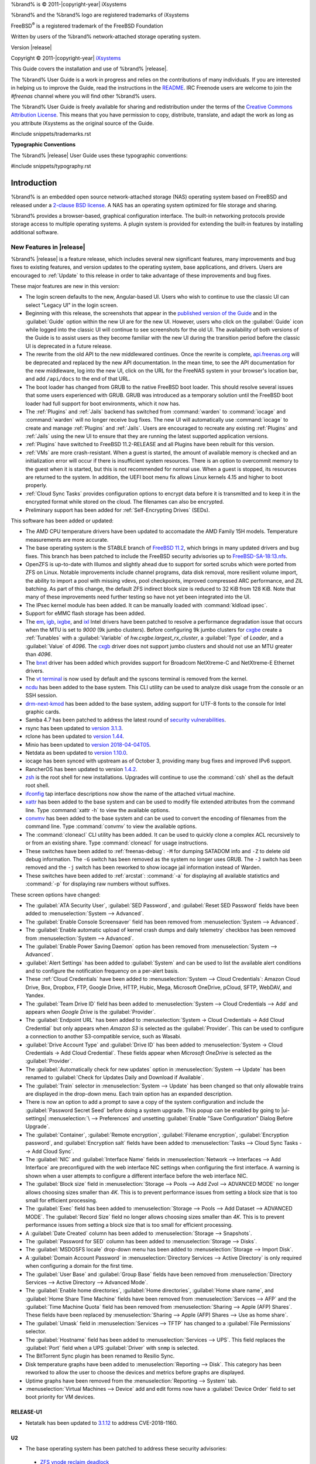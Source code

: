 %brand% is © 2011-|copyright-year| iXsystems

%brand% and the %brand% logo are registered trademarks of iXsystems

FreeBSD\ :sup:`®` is a registered trademark of the FreeBSD Foundation

Written by users of the %brand% network-attached storage operating
system.

Version |release|

Copyright © 2011-|copyright-year|
`iXsystems <https://www.ixsystems.com/>`__


.. raw:: latex

   \par--TABLEOFCONTENTS--\par
   \pagestyle{frontmatter}
   \section*{Welcome}\addcontentsline{toc}{section}{Welcome}


This Guide covers the installation and use of %brand% |release|.

The %brand% User Guide is a work in progress and relies on the
contributions of many individuals. If you are interested in helping us
to improve the Guide, read the instructions in the `README
<https://github.com/freenas/freenas-docs/blob/master/README.md>`__.
IRC Freenode users are welcome to join the *#freenas* channel
where you will find other %brand% users.

The %brand% User Guide is freely available for sharing and
redistribution under the terms of the
`Creative Commons Attribution
License <https://creativecommons.org/licenses/by/3.0/>`__.
This means that you have permission to copy, distribute, translate,
and adapt the work as long as you attribute iXsystems as the original
source of the Guide.


#include snippets/trademarks.rst


.. raw:: latex

   \pagebreak
   \section*{Typographic Conventions}
   \addcontentsline{toc}{section}{Typographic Conventions}


**Typographic Conventions**

The %brand% |release| User Guide uses these typographic conventions:


#include snippets/typography.rst


.. raw:: latex

   \pagestyle{frontmatter}


.. _Introduction:

Introduction
============

.. raw:: latex

   \pagestyle{normal}

%brand% is an embedded open source network-attached storage (NAS)
operating system based on FreeBSD and released under a
`2-clause BSD license
<https://opensource.org/licenses/BSD-2-Clause>`__.
A NAS has an operating system optimized for file storage and sharing.

%brand% provides a browser-based, graphical configuration interface.
The built-in networking protocols provide storage access to multiple
operating systems. A plugin system is provided for extending the
built-in features by installing additional software.


.. _New Features in |release|:

New Features in |release|
-------------------------

%brand%  |release| is a feature release, which includes several new
significant features, many improvements and bug fixes to existing
features, and version updates to the operating system, base
applications, and drivers. Users are encouraged to :ref:`Update` to
this release in order to take advantage of these improvements and bug
fixes.

These major features are new in this version:

* The login screen defaults to the new, Angular-based UI. Users who wish
  to continue to use the classic UI can select "Legacy UI" in the login
  screen.

* Beginning with this release, the screenshots that appear in the
  `published version of the Guide <http://doc.freenas.org/11.2/freenas.html>`__
  and in the :guilabel:`Guide` option within the new UI are for the new UI.
  However, users who click on the :guilabel:`Guide` icon while logged
  into the classic UI will continue to see screenshots for the old UI.
  The availability of both versions of the Guide is to assist users as
  they become familiar with the new UI during the transition period
  before the classic UI is deprecated in a future release.

* The rewrite from the old API to the new middlewared continues. Once
  the rewrite is complete, `api.freenas.org <http://api.freenas.org/>`__
  will be deprecated and replaced by the new API documentation. In the
  mean time, to see the API documentation for the new middleware, log
  into the new UI, click on the URL for the FreeNAS system in your
  browser's location bar, and add :literal:`/api/docs` to the end of
  that URL.

* The boot loader has changed from GRUB to the native FreeBSD boot
  loader. This should resolve several issues that some users experienced
  with GRUB. GRUB was introduced as a temporary solution until the
  FreeBSD boot loader had full support for boot environments, which it
  now has.

* The :ref:`Plugins` and :ref:`Jails` backend has switched from
  :command:`warden` to :command:`iocage` and :command:`warden` will no
  longer receive bug fixes. The new UI will automatically use
  :command:`iocage` to create and manage :ref:`Plugins` and :ref:`Jails`.
  Users are encouraged to recreate any existing :ref:`Plugins` and
  :ref:`Jails` using the new UI to ensure that they are running the
  latest supported application versions.

* :ref:`Plugins` have switched to FreeBSD 11.2-RELEASE and all Plugins
  have been rebuilt for this version.

* :ref:`VMs` are more crash-resistant. When a guest is started, the
  amount of available memory is checked and an initialization error will
  occur if there is insufficient system resources. There is an option to
  overcommit memory to the guest when it is started, but this is not
  recommended for normal use. When a guest is stopped, its resources are
  returned to the system. In addition, the UEFI boot menu fix allows
  Linux kernels 4.15 and higher to boot properly.

* :ref:`Cloud Sync Tasks` provides configuration options to encrypt data
  before it is transmitted and to keep it in the encrypted format while
  stored on the cloud. The filenames can also be encrypted.

* Preliminary support has been added for :ref:`Self-Encrypting Drives`
  (SEDs).


This software has been added or updated:

* The AMD CPU temperature drivers have been updated to accomadate the
  AMD Family 15H models. Temperature measurements are more accurate.

* The base operating system is the STABLE branch of
  `FreeBSD 11.2 <https://www.freebsd.org/releases/11.2R/announce.html>`__,
  which brings in many updated drivers and bug fixes. This branch has
  been patched to include the FreeBSD security advisories up to
  `FreeBSD-SA-18:13.nfs <https://www.freebsd.org/security/advisories/FreeBSD-SA-18:13.nfs.asc>`__.

* OpenZFS is up-to-date with Illumos and slightly ahead due to support
  for sorted scrubs which were ported from ZFS on Linux. Notable
  improvements include channel programs, data disk removal, more
  resilient volume import, the ability to import a pool with missing
  vdevs, pool checkpoints, improved compressed ARC performance, and ZIL
  batching. As part of this change, the default ZFS indirect block size
  is reduced to 32 KiB from 128 KiB. Note that many of these
  improvements need further testing so have not yet been integrated into
  the UI.

* The IPsec kernel module has been added. It can be manually loaded with
  :command:`kldload ipsec`.

* Support for eMMC flash storage has been added.

* The
  `em <https://www.freebsd.org/cgi/man.cgi?query=em&apropos=0&sektion=4>`__,
  `igb <https://www.freebsd.org/cgi/man.cgi?query=igb&apropos=0&sektion=4>`__,
  `ixgbe <https://www.freebsd.org/cgi/man.cgi?query=ixgbe&apropos=0&sektion=4>`__,
  and `ixl <https://www.freebsd.org/cgi/man.cgi?query=ixl&apropos=0&sektion=4>`__
  Intel drivers have been patched to resolve a performance degradation issue
  that occurs when the MTU is set to *9000* (9k jumbo clusters).
  Before configuring 9k jumbo clusters for
  `cxgbe <https://www.freebsd.org/cgi/man.cgi?query=cxgbe&apropos=0&sektion=4>`__
  create a :ref:`Tunables` with  a
  :guilabel:`Variable` of *hw.cxgbe.largest_rx_cluster*,
  a :guilabel:`Type` of *Loader*, and a :guilabel:`Value` of *4096*.
  The
  `cxgb <https://www.freebsd.org/cgi/man.cgi?query=cxgb&apropos=0&sektion=4>`__
  driver does not support jumbo clusters and should not use an MTU greater
  than *4096*.

* The `bnxt <https://www.freebsd.org/cgi/man.cgi?query=bnxt>`__ driver
  has been added which provides support for Broadcom NetXtreme-C and
  NetXtreme-E Ethernet drivers.

* The `vt terminal
  <https://www.freebsd.org/cgi/man.cgi?query=vt&sektion=4&manpath=FreeBSD+11.2-RELEASE+and+Ports>`__
  is now used by default and the syscons terminal is removed from the
  kernel.

* `ncdu <https://dev.yorhel.nl/ncdu>`__ has been added to the base
  system. This CLI utility can be used to analyze disk usage from the
  console or an SSH session.

* `drm-next-kmod <https://www.freshports.org/graphics/drm-next-kmod/>`__
  has been added to the base system, adding support for UTF-8 fonts to
  the console for Intel graphic cards.

* Samba 4.7 has been patched to address the latest round of
  `security vulnerabilities <https://www.samba.org/samba/latest_news.html#4.9.3>`__.

* rsync has been updated to
  `version 3.1.3 <https://download.samba.org/pub/rsync/src/rsync-3.1.3-NEWS>`__.

* rclone has been updated to
  `version 1.44 <https://rclone.org/changelog/#v1-44-2018-10-15>`__.

* Minio has been updated to
  `version 2018-04-04T05 <https://github.com/minio/minio/releases/tag/RELEASE.2018-04-04T05-20-54Z>`__.

* Netdata as been updated to
  `version 1.10.0 <https://github.com/firehol/netdata/releases/tag/v1.10.0>`__.

* iocage has been synced with upstream as of October 3, providing many
  bug fixes and improved IPv6 support.

* RancherOS has been updated to version
  `1.4.2 <https://github.com/rancher/os/releases/tag/v1.4.2>`__.

* `zsh <http://www.zsh.org/>`__ is the root shell for new installations.
  Upgrades will continue to use the :command:`csh` shell as the default
  root shell.

* `ifconfig <https://www.freebsd.org/cgi/man.cgi?query=ifconfig>`__ tap
  interface descriptions now show the name of the attached virtual
  machine.

* `xattr <https://github.com/xattr/xattr>`__ has been added to the base
  system and can be used to modify file extended attributes from the
  command line. Type :command:`xattr -h` to view the available options.

* `convmv <https://www.j3e.de/linux/convmv/man/>`__ has been added to
  the base system and can be used to convert the encoding of filenames
  from the command line. Type :command:`convmv` to view the available
  options.

* The :command:`cloneacl` CLI utility has been added. It can be used to
  quickly clone a complex ACL recursively to or from an existing share.
  Type :command:`cloneacl` for usage instructions.

* These switches have been added to :ref:`freenas-debug`:
  :literal:`-M` for dumping SATADOM info and :literal:`-Z` to delete
  old debug information. The :literal:`-G` switch has been removed as
  the system no longer uses GRUB. The :literal:`-J` switch has been
  removed and the :literal:`-j` switch has been
  reworked to show iocage jail information instead of Warden.

* These switches have been added to :ref:`arcstat`: :command:`-a` for
  displaying all available statistics and :command:`-p` for displaying
  raw numbers without suffixes.

These screen options have changed:

* The :guilabel:`ATA Security User`, :guilabel:`SED Password`, and
  :guilabel:`Reset SED Password` fields have been added to
  :menuselection:`System --> Advanced`.

* The :guilabel:`Enable Console Screensaver` field has been removed
  from
  :menuselection:`System --> Advanced`.

* The :guilabel:`Enable automatic upload of kernel crash dumps and
  daily telemetry` checkbox has been removed from
  :menuselection:`System --> Advanced`.

* The :guilabel:`Enable Power Saving Daemon` option has been
  removed from :menuselection:`System --> Advanced`.

* :guilabel:`Alert Settings` has been added to :guilabel:`System` and
  can be used to list the available alert conditions and to configure
  the notification frequency on a per-alert basis.

*  These :ref:`Cloud Credentials` have been added to
   :menuselection:`System --> Cloud Credentials`: Amazon Cloud Drive,
   Box, Dropbox, FTP, Google Drive, HTTP, Hubic, Mega, Microsoft
   OneDrive, pCloud, SFTP, WebDAV, and Yandex.

* The :guilabel:`Team Drive ID` field has been added to
  :menuselection:`System --> Cloud Credentials --> Add`
  and appears when *Google Drive* is the :guilabel:`Provider`.

* The :guilabel:`Endpoint URL` has been added to
  :menuselection:`System -> Cloud Credentials -> Add Cloud Credential`
  but only appears when *Amazon S3* is selected as the
  :guilabel:`Provider`. This can be used to configure a connection to
  another S3-compatible service, such as Wasabi.

* :guilabel:`Drive Account Type` and :guilabel:`Drive ID`  has been
  added to
  :menuselection:`System -> Cloud Credentials -> Add Cloud Credential`.
  These fields appear when *Microsoft OneDrive* is selected as the
  :guilabel:`Provider`.

* The :guilabel:`Automatically check for new updates` option in
  :menuselection:`System --> Update` has been renamed to
  :guilabel:`Check for Updates Daily and Download if Available`.

* The :guilabel:`Train` selector in
  :menuselection:`System --> Update` has been changed so that only
  allowable trains are displayed in the drop-down menu. Each train
  option has an expanded description.

* There is now an option to add a prompt to save a copy of the system
  configuration and include the :guilabel:`Password Secret Seed` before
  doing a system upgrade. This popup can be enabled by going to
  |ui-settings| :menuselection:`\  --> Preferences` and unsetting
  :guilabel:`Enable "Save Configuration" Dialog Before Upgrade`.

* The :guilabel:`Container`, :guilabel:`Remote encryption`,
  :guilabel:`Filename encryption`, :guilabel:`Encryption password`, and
  :guilabel:`Encryption salt` fields have been added to
  :menuselection:`Tasks --> Cloud Sync Tasks --> Add Cloud Sync`.

* The :guilabel:`NIC` and :guilabel:`Interface Name` fields in
  :menuselection:`Network --> Interfaces --> Add Interface`
  are preconfigured with the web interface NIC settings when configuring
  the first interface. A warning is shown when a user attempts to
  configure a different interface before the web interface NIC.

* The :guilabel:`Block size` field in
  :menuselection:`Storage --> Pools --> Add Zvol --> ADVANCED MODE`
  no longer allows choosing sizes smaller than *4K*. This is to prevent
  performance issues from setting a block size that is too small for
  efficient processing.

* The :guilabel:`Exec` field has been added to
  :menuselection:`Storage --> Pools --> Add Dataset --> ADVANCED MODE`.
  The :guilabel:`Record Size` field no longer allows choosing sizes
  smaller than *4K*. This is to prevent performance issues from
  setting a block size that is too small for efficient processing.

* A :guilabel:`Date Created` column has been added to
  :menuselection:`Storage --> Snapshots`.

* The :guilabel:`Password for SED` column has been added to
  :menuselection:`Storage --> Disks`.

* The :guilabel:`MSDOSFS locale` drop-down menu has been added to
  :menuselection:`Storage --> Import Disk`.

* A :guilabel:`Domain Account Password` in
  :menuselection:`Directory Services --> Active Directory`
  is only required when configuring a domain for
  the first time.

* The :guilabel:`User Base` and :guilabel:`Group Base` fields have
  been removed from
  :menuselection:`Directory Services --> Active Directory --> Advanced Mode`.

* The :guilabel:`Enable home directories`, :guilabel:`Home directories`,
  :guilabel:`Home share name`, and :guilabel:`Home Share Time Machine`
  fields have been removed from :menuselection:`Services --> AFP` and
  the :guilabel:`Time Machine Quota` field has been removed from
  :menuselection:`Sharing --> Apple (AFP) Shares`. These fields have
  been replaced by
  :menuselection:`Sharing --> Apple (AFP) Shares --> Use as home share`.

* The :guilabel:`Umask` field in :menuselection:`Services --> TFTP` has
  changed to a :guilabel:`File Permissions` selector.

* The :guilabel:`Hostname` field has been added to
  :menuselection:`Services --> UPS`. This field replaces the
  :guilabel:`Port` field when a UPS :guilabel:`Driver` with
  :literal:`snmp` is selected.

* The BitTorrent Sync plugin has been renamed to Resilio Sync.

* Disk temperature graphs have been added to
  :menuselection:`Reporting --> Disk`.
  This category has been reworked to allow the user to choose the
  devices and metrics before graphs are displayed.

* Uptime graphs have been removed from the
  :menuselection:`Reporting --> System` tab.

* :menuselection:`Virtual Machines --> Device` add and edit forms now
  have a :guilabel:`Device Order` field to set boot priority for VM
  devices.

RELEASE-U1
~~~~~~~~~~

* Netatalk has been updated to
  `3.1.12 <https://nvd.nist.gov/vuln/detail/CVE-2018-1160>`__ to address
  CVE-2018-1160.

U2
~~

* The base operating system has been patched to address these security
  advisories:

 * `ZFS vnode reclaim deadlock <https://www.freebsd.org/security/advisories/FreeBSD-EN-18%3A18.zfs.asc>`__
 * `Insufficient bounds checking in bhyve(8) device model <https://www.freebsd.org/security/advisories/FreeBSD-SA-18:14.bhyve.asc>`__
 * `sqlite update <https://www.freebsd.org/security/advisories/FreeBSD-EN-19%3A03.sqlite.asc>`__
 * `Timezone database information update <https://www.freebsd.org/security/advisories/FreeBSD-EN-19%3A04.tzdata.asc>`__
 * `kqueue race condition and kernel panic <https://www.freebsd.org/security/advisories/FreeBSD-EN-19%3A05.kqueue.asc>`__
 * `System call kernel data register leak <https://www.freebsd.org/security/advisories/FreeBSD-SA-19%3A01.syscall.asc>`__

* The `mlx5ib(4) <https://www.freebsd.org/cgi/man.cgi?query=mlx5ib>`__
  driver for the Mellanox ConnectX-4 family of infiniband drivers has
  been added.

* Samba has been updated to
  `4.9.4 <https://www.samba.org/samba/history/samba-4.9.4.html>`__ which
  is the current stable release receiving new features. This version bump
  provides significant performance improvements as well as improved Time
  Machine support. This deprecates the dfs_samba4, fake_acls, skel_opaque,
  skel_transparent, and snapper modules which have been removed from
  :menuselection:`Sharing --> Windows (SMB) Shares --> ADD --> ADVANCED MODE --> VFS Objects`.

* OpenSSL has been updated to
  `1.0.2q <https://www.openssl.org/news/vulnerabilities-1.0.2.html>`__
  to address CVE-2018-5407.

* curl has been updated to
  `7.62.0 <https://curl.haxx.se/changes.html#7_62_0>`__ to address
  security vulnerabilities.

* Pool widgets in the
  :menuselection:`Dashboard`
  now change color to reflect the current pool status.

* Help text can now be pinned to the screen, remaining visible when
  the cursor moves from the help icon.

* :guilabel:`Disable Endpoint Region` and
  :guilabel:`Use Signature Version 2` checkboxes have been added to
  :menuselection:`System --> Cloud Credentials --> Add Cloud Credential`
  when *Amazon S3* is chosen as the :guilabel:`Provider`.

* The :guilabel:`Reboot After Update` checkbox has been added to
  :menuselection:`System --> Update --> Manual Update`
* A |ui-browse| option displays with the :guilabel:`Folder` field in
  :menuselection:`Tasks --> Cloud Sync Tasks --> ADD`.
  This allows browsing through the connected :guilabel:`Credential`
  remote filesystem.

* Rollback for any dataset snapshot is supported in
  :menuselection:`Storage --> Snapshots`.

* The :guilabel:`ixnas` VFS module has been added to and the
  :guilabel:`aio_pthread` VFS module has been removed from
  :menuselection:`Sharing --> Windows (SMB) --> VFS Objects`.

* The :guilabel:`Time Machine` field has been added to
  :menuselection:`Sharing --> Windows (SMB) Shares --> Add`.

* An :guilabel:`NAA` column has been added to
  :menuselection:`Sharing --> Block (iSCSI) --> Extents`.

* The :guilabel:`Enable SMB1 support` checkbox has been added to
  :menuselection:`Services --> SMB`.

* An :guilabel:`ADVANCED PLUGIN INSTALLATION` option has been added to
  :menuselection:`Plugins --> Available --> Install`. This allows
  full plugin jail customization before plugin installation.

* The :guilabel:`allow_mlock`, :guilabel:`vnet_interfaces`,
  :guilabel:`hostid_strict_check`, and :guilabel:`allow_tun` fields have
  been added to the
  :menuselection:`Jails --> Add --> Advanced Jail Creation`
  and
  :menuselection:`Jails --> Edit`
  forms.

* The :guilabel:`ARC Size` graph in
  :menuselection:`Reporting`
  now shows the compressed physical L2ARC size.

* The :literal:`openipmi` package and
  :file:`usr/local/lib/collectd/ipmi.so` have been removed to disable
  the non-functional collectd IPMI plugin.

* The :guilabel:`Wait to Boot` field in
  :menuselection:`Virtual Machines --> Devices --> VNC Device --> Edit`
  has been renamed to :guilabel:`Delay VM Boot until VNC Connects`.

* An :ref:`Alert` for
  `syslog-ng <https://www.freebsd.org/cgi/man.cgi?query=syslog-ng>`__
  stopping has been added to
  :menuselection:`System --> Alert Settings`.

U3
~~

* ZeroTier has been updated to
  `1.2.12 <https://github.com/zerotier/ZeroTierOne/blob/master/RELEASE-NOTES.md>`__.

* The :guilabel:`Confirm Password` field has been removed from
  :menuselection:`System --> Email`.

* A |ui-refresh| button has been added to
  :menuselection:`System --> Update`.

* The :guilabel:`Multipaths` page has been added to
  :menuselection:`Storage`.
  This page only appears when compatible hardware is detected.

* The chosen snapshot name and creation date has been added to the
  rollback warning dialog in
  :menuselection:`Storage --> Snapshots -->` |ui-options|
  :menuselection:`\ --> Rollback`.

* The :guilabel:`Pool` column has been removed from
  :menuselection:`Storage --> Disks`.

* Setting :guilabel:`Enable AD Monitoring` in
  :menuselection:`Directory Services --> Active Directory`
  now prevents modifying
  :menuselection:`Services --> Domain Controller`.

* The :guilabel:`shadow_copy_zfs` VFS object has replaced the
  :guilabel:`shadow_copy_test` object in
  :menuselection:`Sharing --> Windows (SMB) Shares --> ADD --> ADVANCED MODE`.

* The :guilabel:`Host` field has been added to
  :menuselection:`Services --> TFTP`.

* :menuselection:`Jails` displays a DHCP prefix before the
  :guilabel:`IPv4 Address` for DHCP-enabled Plugins and Jails.

* :guilabel:`CPU Temperature` graphs have been added to
  :menuselection:`Reporting --> CPU`.

* Activity graphs have been updated to report Megabytes/s in
  :menuselection:`Reporting --> Network`.

* :guilabel:`Restart` has been added to the |ui-options| menu for a
  running VM in
  :menuselection:`Virtual Machines`.

* The :guilabel:`State` column of :menuselection:`Virtual Machines` has
  changed to a start/stop slider. Hover over the slider to view the
  current state.

* The :guilabel:`Autostart` column has been added to
  :menuselection:`Virtual Machines`.

* The :guilabel:`Raw filename password` field has been added to
  |dockerhost| :guilabel:`Storage File` options in
  :menuselection:`Virtual Machines --> ADD`.

* The :guilabel:`Bind` drop-down menu has been added to
  :menuselection:`Virtual Machines --> ADD` and to
  :menuselection:`Virtual Machines --> Devices --> VNC --> Edit`.


U4
~~

* Samba has been patched to address
  `CVE-2019-3880 <https://www.samba.org/samba/security/CVE-2019-3880.html>`__.

* Python has been updated to
  `2.7.15 <https://www.python.org/downloads/release/python-2715/>`__ to
  address multiple CVEs.

* Apache has been updated to
  `2.4.39 <https://www.apachelounge.com/Changelog-2.4.html>`__ to
  address multiple CVEs.

* wget has been updated to
  `1.20.3 <http://lists.gnu.org/archive/html/info-gnu/2019-04/msg00001.html>`__
  to address a buffer overflow vulnerability.

* convmv has been updated to
  `2.05 <https://svnweb.freebsd.org/ports?view=revision&revision=493773>`__
  which adds support for NFC/NFD conversion on APFS volumes.

* ladvd has been updated to 
  `1.1.2 <https://github.com/sspans/ladvd/compare/v1.1.1...v1.1.2>`__,
  which adds LLDP support to lagg interfaces.

* rrdtool has been updated to 
  `1.7.1 <https://github.com/oetiker/rrdtool-1.x/releases>`__.

* The help box |help-pin| icon now changes to |help-unpin| when the help
  box is pinned to the screen.

* The :literal:`hw.vga.acpi_ignore_no_vga=1` tunable has been added to
  :file:`loader.conf`. See
  `vt(4) <https://www.freebsd.org/cgi/man.cgi?query=vt>`__.

* The :guilabel:`Update` option has replaced :guilabel:`Upgrade` in
  :menuselection:`Plugins --> Installed -->` |ui-options|.

* The :guilabel:`Administrators Group` drop-down menu has been added to
  :menuselection:`Services --> SMB`.

* Saving a new configuration in
  :menuselection:`Services --> UPS`
  now also requires values for the :guilabel:`Identifier`,
  :guilabel:`Shutdown Command`, :guilabel:`Monitor User`, and
  :guilabel:`Monitor Password` fields.


.. _Path and Name Lengths:

Path and Name Lengths
---------------------

#include snippets/pathlengths.rst


.. index:: Hardware Recommendations
.. _Hardware Recommendations:

Hardware Recommendations
------------------------

%brand% |release| is based on FreeBSD 11.2 and supports the same
hardware found in the
`FreeBSD Hardware Compatibility List
<https://www.freebsd.org/releases/11.2R/hardware.html>`__.
Supported processors are listed in section
`2.1 amd64
<https://www.freebsd.org/releases/11.2R/hardware.html#proc>`__.
%brand% is only available for 64-bit processors. This architecture is
called *amd64* by AMD and *Intel 64* by Intel.

.. note:: %brand% boots from a GPT partition. This means that the
   system BIOS must be able to boot using either the legacy BIOS
   firmware interface or EFI.

Actual hardware requirements vary depending on the usage of the
%brand% system. This section provides some starter guidelines. The
`FreeNAS® Hardware Forum
<https://forums.freenas.org/index.php?forums/hardware.18/>`__
has performance tips from %brand% users and is a place to post
questions regarding the hardware best suited to meet specific
requirements.
`Hardware Recommendations
<https://forums.freenas.org/index.php?resources/hardware-recommendations-guide.12/>`__
gives detailed recommendations for system components, with the
`FreeNAS® Quick Hardware Guide
<https://forums.freenas.org/index.php?resources/freenas%C2%AE-quick-hardware-guide.7/>`__
providing short lists of components for various configurations.
`Building, Burn-In, and Testing your FreeNAS® system
<https://forums.freenas.org/index.php?threads/building-burn-in-and-testing-your-freenas-system.17750/>`__
has detailed instructions on testing new hardware.


.. _RAM:

RAM
~~~

The best way to get the most out of a %brand% system is to install
as much RAM as possible. More RAM allows ZFS to provide better
performance. The
`FreeNAS® Forums <https://forums.freenas.org/index.php>`__
provide anecdotal evidence from users on how much performance can be
gained by adding more RAM.

General guidelines for RAM:

* **A minimum of 8 GiB of RAM is required.**

  Additional features require additional RAM, and large amounts of
  storage require more RAM for cache. An old, somewhat overstated
  guideline is 1 GiB of RAM per terabyte of disk capacity.

* To use Active Directory with many users, add an additional 2 GiB of
  RAM for the winbind internal cache.

* For iSCSI, install at least 16 GiB of RAM if performance is not
  critical, or at least 32 GiB of RAM if good performance is a
  requirement.

* :ref:`Jails` are very memory-efficient, but can still use memory
  that would otherwise be available for ZFS. If the system will be
  running many jails, or a few resource-intensive jails, adding 1 to 4
  additional gigabytes of RAM can be helpful. This memory is shared by
  the host and will be used for ZFS when not being used by jails.

* :ref:`Virtual Machines <VMs>` require additional RAM beyond any
  amounts listed here. Memory used by virtual machines is not
  available to the host while the VM is running, and is not included
  in the amounts described above. For example, a system that will be
  running two VMs that each need 1 GiB of RAM requires an additional 2
  GiB of RAM.

* When installing %brand% on a headless system, disable the shared
  memory settings for the video card in the BIOS.

* For ZFS deduplication, ensure the system has at least 5 GiB of RAM
  per terabyte of storage to be deduplicated.


If the hardware supports it, install ECC RAM. While more expensive,
ECC RAM is highly recommended as it prevents in-flight corruption of
data before the error-correcting properties of ZFS come into play,
thus providing consistency for the checksumming and parity
calculations performed by ZFS. If your data is important, use ECC RAM.
This
`Case Study
<http://research.cs.wisc.edu/adsl/Publications/zfs-corruption-fast10.pdf>`__
describes the risks associated with memory corruption.

Do not use %brand% to store data without at least 8 GiB of RAM. Many
users expect %brand% to function with less memory, just at reduced
performance.  The bottom line is that these minimums are based on
feedback from many users. Requests for help in the forums or IRC are
sometimes ignored when the installed system does not have at least 8
GiB of RAM because of the abundance of information that %brand% may not
behave properly with less memory.


.. _The Operating System Device:

The Operating System Device
~~~~~~~~~~~~~~~~~~~~~~~~~~~

The %brand% operating system is installed to at least one device that
is separate from the storage disks. The device can be a SSD, a small hard drive, or a
|usb-stick|.

.. note:: To write the installation file to a |usb-stick|, **two** USB
   ports are needed, each with an inserted USB device. One |usb-stick|
   contains the installer, while the other |usb-stick| is the
   destination for the %brand% installation. Be careful to select
   the correct USB device for the %brand% installation. %brand% cannot
   be installed onto the same device that contains the installer.
   After installation, remove the installer |usb-stick|. It might also
   be necessary to adjust the BIOS configuration to boot from the new
   %brand% |os-device|.

When determining the type and size of the target device where %brand%
is to be installed, keep these points in mind:

- The absolute *bare minimum* size is 8 GiB. That does not provide much
  room. The *recommended* minimum is 16 GiB. This provides room for the
  operating system and several boot environments created by updates.
  More space provides room for more boot environments and 32 GiB or
  more is preferred.

- SSDs (Solid State Disks) are fast and reliable, and make very good
  %brand% operating system devices. Their one disadvantage is that
  they require a disk connection which might be needed for storage
  disks.

  Even a relatively large SSD (120 or 128 GiB) is useful as a boot
  device. While it might appear that the unused space is wasted, that
  space is instead used internally by the SSD for wear leveling. This
  makes the SSD last longer and provides greater reliability.

- When planning to add your own boot environments, budget about 1 GiB
  of storage per boot environment. Consider deleting older boot
  environments after making sure they are no longer needed. Boot
  environments can be created and deleted using
  :menuselection:`System --> Boot`.

- Use quality, name-brand |usb-sticks|, as ZFS will quickly reveal
  errors on cheap, poorly-made sticks.

- For a more reliable boot disk, use two identical devices and select
  them both during the installation. This will create a mirrored boot
  device.

.. note:: Current versions of %brand% run directly from the operating
   system device. Early versions of %brand% ran from RAM, but that has
   not been the case for years.

.. _Storage Disks and Controllers:

Storage Disks and Controllers
~~~~~~~~~~~~~~~~~~~~~~~~~~~~~

The `Disk section
<https://www.freebsd.org/releases/11.2R/hardware.html#disk>`__
of the FreeBSD Hardware List lists the supported disk controllers. In
addition, support for 3ware 6 Gbps RAID controllers has been added
along with the CLI utility :command:`tw_cli` for managing 3ware RAID
controllers.

%brand% supports hot pluggable drives. Using this feature requires
enabling AHCI in the BIOS.

Reliable disk alerting and immediate reporting of a failed drive can
be obtained by using an HBA such as an Broadcom MegaRAID controller or
a 3Ware twa-compatible controller.

.. note:: Upgrading the firmware of Broadcom SAS HBAs to the latest
   version is recommended.

.. index:: Highpoint RAID

Some Highpoint RAID controllers do not support pass-through of
S.M.A.R.T. data or other disk information, potentially including disk
serial numbers. It is best to use a different disk controller with
%brand%.


.. index:: Dell PERC H330, Dell PERC H730

.. note:: The system is configured to prefer the
   `mrsas(4) <https://www.freebsd.org/cgi/man.cgi?query=mrsas>`__
   driver for controller cards like the Dell PERC H330 and H730 which
   are supported by several drivers. Although not recommended, the
   `mfi(4) <https://www.freebsd.org/cgi/man.cgi?query=mfi>`__
   driver can be used instead by removing the loader
   :ref:`Tunable <Tunables>`: :literal:`hw.mfi.mrsas_enable` or
   setting the :literal:`Value` to *0*.


Suggestions for testing disks before adding them to a RAID array can
be found in this
`forum post
<https://forums.freenas.org/index.php?threads/checking-new-hdds-in-raid.12082/#post-55936>`__.
Additionally, `badblocks <https://linux.die.net/man/8/badblocks>`__ is
installed with %brand% for testing disks.

If the budget allows optimization of the disk subsystem, consider the
read/write needs and RAID requirements:

* For steady, non-contiguous writes, use disks with low seek times.
  Examples are 10K or 15K SAS drives which cost about $1/GiB. An
  example configuration would be six 600 GiB 15K SAS drives in a RAID
  10 which would yield 1.8 TiB of usable space, or eight 600 GiB 15K SAS
  drives in a RAID 10 which would yield 2.4 TiB of usable space.

For ZFS,
`Disk Space Requirements for ZFS Storage Pools
<https://docs.oracle.com/cd/E19253-01/819-5461/6n7ht6r12/index.html>`__
recommends a minimum of 16 GiB of disk space. %brand% allocates 2 GiB
of swap space on each drive. Combined with ZFS space requirements,
this means that
**it is not possible to format drives smaller than 3 GiB**.
Drives larger than 3 GiB but smaller than the minimum recommended
capacity might be usable but lose a significant portion of storage
space to swap allocation. For example, a 4 GiB drive only has 2 GiB of
available space after swap allocation.


New ZFS users who are purchasing hardware should read through
`ZFS Storage Pools Recommendations
<https://web.archive.org/web/20161028084224/http://www.solarisinternals.com/wiki/index.php/ZFS_Best_Practices_Guide#ZFS_Storage_Pools_Recommendations>`__
first.

ZFS *vdevs*, groups of disks that act like a single device, can be
created using disks of different sizes.  However, the capacity
available on each disk is limited to the same capacity as the smallest
disk in the group. For example, a vdev with one 2 TiB and two 4 TiB
disks will only be able to use 2 TiB of space on each disk. In
general, use disks that are the same size for the best space usage and
performance.

The
`ZFS Drive Size and Cost Comparison spreadsheet
<https://forums.freenas.org/index.php?threads/zfs-drive-size-and-cost-comparison-spreadsheet.38092/>`__
is available to compare usable space provided by different quantities
and sizes of disks.


.. _Network Interfaces:

Network Interfaces
~~~~~~~~~~~~~~~~~~

The `Ethernet section
<https://www.freebsd.org/releases/11.2R/hardware.html#ethernet>`__
of the FreeBSD Hardware Notes indicates which interfaces are supported
by each driver. While many interfaces are supported, %brand% users
have seen the best performance from Intel and Chelsio interfaces, so
consider these brands when purchasing a new NIC. Realtek cards often
perform poorly under CPU load as interfaces with these chipsets do not
provide their own processors.

At a minimum, a GigE interface is recommended. While GigE interfaces
and switches are affordable for home use, modern disks can easily
saturate their 110 MiB/s throughput. For higher network throughput,
multiple GigE cards can be bonded together using the LACP type of
:ref:`Link Aggregations`. The Ethernet switch must support LACP, which
means a more expensive managed switch is required.

When network performance is a requirement and there is some money to
spend, use 10 GigE interfaces and a managed switch. Managed switches
with support for LACP and jumbo frames are preferred, as both can be
used to increase network throughput. Refer to the
`10 Gig Networking Primer
<https://forums.freenas.org/index.php?threads/10-gig-networking-primer.25749/>`__
for more information.

.. note:: At present, these are not supported: InfiniBand,
   FibreChannel over Ethernet, or wireless interfaces.

Both hardware and the type of shares can affect network performance.
On the same hardware, SMB is slower than FTP or NFS because Samba is
`single-threaded
<https://www.samba.org/samba/docs/old/Samba3-Developers-Guide/architecture.html>`__.
So a fast CPU can help with SMB performance.

Wake on LAN (WOL) support depends on the FreeBSD driver for the
interface. If the driver supports WOL, it can be enabled using
`ifconfig(8) <https://www.freebsd.org/cgi/man.cgi?query=ifconfig>`__. To
determine if WOL is supported on a particular interface, use the
interface name with the following command. In this example, the
capabilities line indicates that WOL is supported for the *igb0*
interface:

.. code-block:: none

   [root@freenas ~]# ifconfig -m igb0
   igb0: flags=8943<UP,BROADCAST,RUNNING,PROMISC,SIMPLEX,MULTICAST> metric 0 mtu 1500
           options=6403bb<RXCSUM,TXCSUM,VLAN_MTU,VLAN_HWTAGGING,JUMBO_MTU,VLAN_HWCSUM,
   TSO4,TSO6,VLAN_HWTSO,RXCSUM_IPV6,TXCSUM_IPV6>
           capabilities=653fbb<RXCSUM,TXCSUM,VLAN_MTU,VLAN_HWTAGGING,JUMBO_MTU,
   VLAN_HWCSUM,TSO4,TSO6,LRO,WOL_UCAST,WOL_MCAST,WOL_MAGIC,VLAN_HWFILTER,VLAN_HWTSO,
   RXCSUM_IPV6,TXCSUM_IPV6>


If WOL support is shown but not working for a particular interface,
create a bug report using the instructions in :ref:`Support`.


.. _Getting Started with ZFS:

Getting Started with ZFS
------------------------

Readers new to ZFS should take a moment to read the :ref:`ZFS Primer`.
